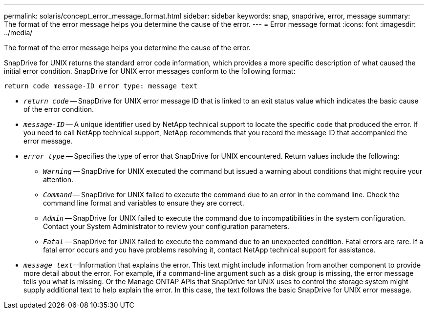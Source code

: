 ---
permalink: solaris/concept_error_message_format.html
sidebar: sidebar
keywords: snap, snapdrive, error, message
summary: The format of the error message helps you determine the cause of the error.
---
= Error message format
:icons: font
:imagesdir: ../media/

[.lead]
The format of the error message helps you determine the cause of the error.

SnapDrive for UNIX returns the standard error code information, which provides a more specific description of what caused the initial error condition. SnapDrive for UNIX error messages conform to the following format:

`return code message-ID error type: message text`

* `_return code_` -- SnapDrive for UNIX error message ID that is linked to an exit status value which indicates the basic cause of the error condition.
* `_message-ID_` -- A unique identifier used by NetApp technical support to locate the specific code that produced the error. If you need to call NetApp technical support, NetApp recommends that you record the message ID that accompanied the error message.
* `_error type_` -- Specifies the type of error that SnapDrive for UNIX encountered. Return values include the following:
 ** `_Warning_` -- SnapDrive for UNIX executed the command but issued a warning about conditions that might require your attention.
 ** `_Command_` -- SnapDrive for UNIX failed to execute the command due to an error in the command line. Check the command line format and variables to ensure they are correct.
 ** `_Admin_` -- SnapDrive for UNIX failed to execute the command due to incompatibilities in the system configuration. Contact your System Administrator to review your configuration parameters.
 ** `_Fatal_` -- SnapDrive for UNIX failed to execute the command due to an unexpected condition. Fatal errors are rare. If a fatal error occurs and you have problems resolving it, contact NetApp technical support for assistance.
* `_message text_`--Information that explains the error. This text might include information from another component to provide more detail about the error. For example, if a command-line argument such as a disk group is missing, the error message tells you what is missing. Or the Manage ONTAP APIs that SnapDrive for UNIX uses to control the storage system might supply additional text to help explain the error. In this case, the text follows the basic SnapDrive for UNIX error message.
